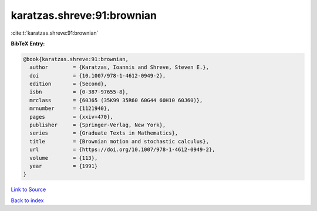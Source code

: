 karatzas.shreve:91:brownian
===========================

:cite:t:`karatzas.shreve:91:brownian`

**BibTeX Entry:**

.. code-block:: bibtex

   @book{karatzas.shreve:91:brownian,
     author        = {Karatzas, Ioannis and Shreve, Steven E.},
     doi           = {10.1007/978-1-4612-0949-2},
     edition       = {Second},
     isbn          = {0-387-97655-8},
     mrclass       = {60J65 (35K99 35R60 60G44 60H10 60J60)},
     mrnumber      = {1121940},
     pages         = {xxiv+470},
     publisher     = {Springer-Verlag, New York},
     series        = {Graduate Texts in Mathematics},
     title         = {Brownian motion and stochastic calculus},
     url           = {https://doi.org/10.1007/978-1-4612-0949-2},
     volume        = {113},
     year          = {1991}
   }

`Link to Source <https://doi.org/10.1007/978-1-4612-0949-2},>`_


`Back to index <../By-Cite-Keys.html>`_
